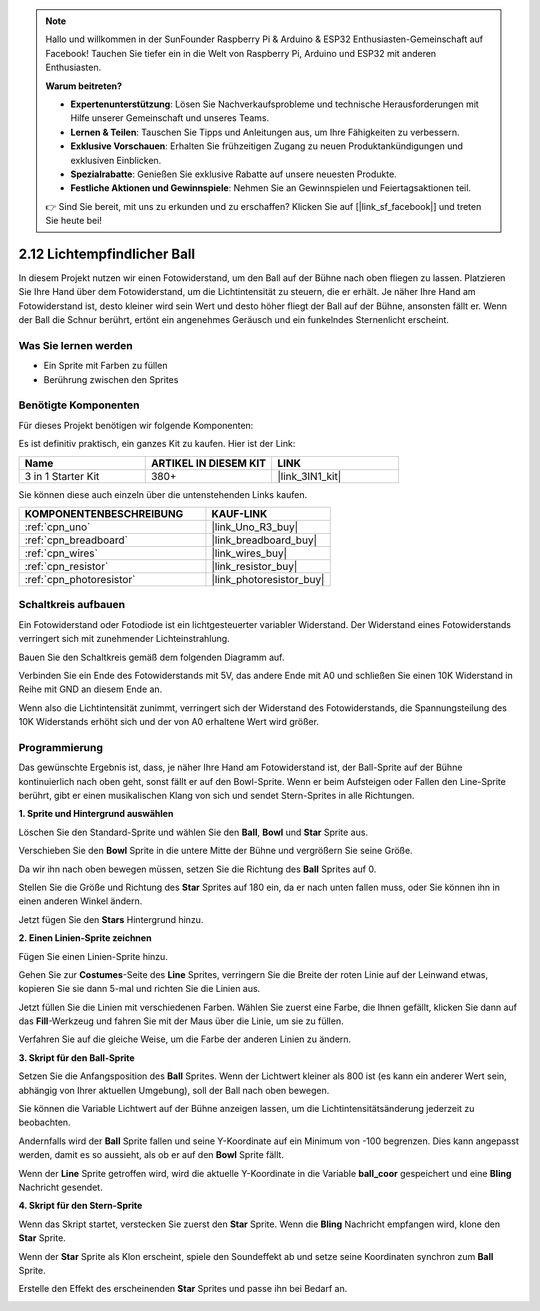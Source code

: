 .. note::

    Hallo und willkommen in der SunFounder Raspberry Pi & Arduino & ESP32 Enthusiasten-Gemeinschaft auf Facebook! Tauchen Sie tiefer ein in die Welt von Raspberry Pi, Arduino und ESP32 mit anderen Enthusiasten.

    **Warum beitreten?**

    - **Expertenunterstützung**: Lösen Sie Nachverkaufsprobleme und technische Herausforderungen mit Hilfe unserer Gemeinschaft und unseres Teams.
    - **Lernen & Teilen**: Tauschen Sie Tipps und Anleitungen aus, um Ihre Fähigkeiten zu verbessern.
    - **Exklusive Vorschauen**: Erhalten Sie frühzeitigen Zugang zu neuen Produktankündigungen und exklusiven Einblicken.
    - **Spezialrabatte**: Genießen Sie exklusive Rabatte auf unsere neuesten Produkte.
    - **Festliche Aktionen und Gewinnspiele**: Nehmen Sie an Gewinnspielen und Feiertagsaktionen teil.

    👉 Sind Sie bereit, mit uns zu erkunden und zu erschaffen? Klicken Sie auf [|link_sf_facebook|] und treten Sie heute bei!

.. _sh_light_ball:

2.12 Lichtempfindlicher Ball
==============================

In diesem Projekt nutzen wir einen Fotowiderstand, um den Ball auf der Bühne nach oben fliegen zu lassen. Platzieren Sie Ihre Hand über dem Fotowiderstand, um die Lichtintensität zu steuern, die er erhält. Je näher Ihre Hand am Fotowiderstand ist, desto kleiner wird sein Wert und desto höher fliegt der Ball auf der Bühne, ansonsten fällt er. Wenn der Ball die Schnur berührt, ertönt ein angenehmes Geräusch und ein funkelndes Sternenlicht erscheint.

.. image:: img/18_ball.png

Was Sie lernen werden
------------------------

- Ein Sprite mit Farben zu füllen
- Berührung zwischen den Sprites

Benötigte Komponenten
------------------------

Für dieses Projekt benötigen wir folgende Komponenten:

Es ist definitiv praktisch, ein ganzes Kit zu kaufen. Hier ist der Link:

.. list-table::
    :widths: 20 20 20
    :header-rows: 1

    *   - Name	
        - ARTIKEL IN DIESEM KIT
        - LINK
    *   - 3 in 1 Starter Kit
        - 380+
        - |link_3IN1_kit|

Sie können diese auch einzeln über die untenstehenden Links kaufen.

.. list-table::
    :widths: 30 20
    :header-rows: 1

    *   - KOMPONENTENBESCHREIBUNG
        - KAUF-LINK

    *   - :ref:`cpn_uno`
        - |link_Uno_R3_buy|
    *   - :ref:`cpn_breadboard`
        - |link_breadboard_buy|
    *   - :ref:`cpn_wires`
        - |link_wires_buy|
    *   - :ref:`cpn_resistor`
        - |link_resistor_buy|
    *   - :ref:`cpn_photoresistor` 
        - |link_photoresistor_buy|

Schaltkreis aufbauen
-----------------------

Ein Fotowiderstand oder Fotodiode ist ein lichtgesteuerter variabler Widerstand. Der Widerstand eines Fotowiderstands verringert sich mit zunehmender Lichteinstrahlung.

Bauen Sie den Schaltkreis gemäß dem folgenden Diagramm auf.

Verbinden Sie ein Ende des Fotowiderstands mit 5V, das andere Ende mit A0 und schließen Sie einen 10K Widerstand in Reihe mit GND an diesem Ende an.

Wenn also die Lichtintensität zunimmt, verringert sich der Widerstand des Fotowiderstands, die Spannungsteilung des 10K Widerstands erhöht sich und der von A0 erhaltene Wert wird größer.

.. image:: img/circuit/photoresistor_circuit.png

Programmierung
------------------

Das gewünschte Ergebnis ist, dass, je näher Ihre Hand am Fotowiderstand ist, der Ball-Sprite auf der Bühne kontinuierlich nach oben geht, sonst fällt er auf den Bowl-Sprite. Wenn er beim Aufsteigen oder Fallen den Line-Sprite berührt, gibt er einen musikalischen Klang von sich und sendet Stern-Sprites in alle Richtungen.

**1. Sprite und Hintergrund auswählen**

Löschen Sie den Standard-Sprite und wählen Sie den **Ball**, **Bowl** und **Star** Sprite aus.

.. image:: img/18_ball1.png

Verschieben Sie den **Bowl** Sprite in die untere Mitte der Bühne und vergrößern Sie seine Größe.

.. image:: img/18_ball3.png

Da wir ihn nach oben bewegen müssen, setzen Sie die Richtung des **Ball** Sprites auf 0.

.. image:: img/18_ball4.png

Stellen Sie die Größe und Richtung des **Star** Sprites auf 180 ein, da er nach unten fallen muss, oder Sie können ihn in einen anderen Winkel ändern.

.. image:: img/18_ball12.png

Jetzt fügen Sie den **Stars** Hintergrund hinzu.

.. image:: img/18_ball2.png

**2. Einen Linien-Sprite zeichnen**

Fügen Sie einen Linien-Sprite hinzu.

.. image:: img/18_ball7.png

Gehen Sie zur **Costumes**-Seite des **Line** Sprites, verringern Sie die Breite der roten Linie auf der Leinwand etwas, kopieren Sie sie dann 5-mal und richten Sie die Linien aus.

.. image:: img/18_ball8.png

Jetzt füllen Sie die Linien mit verschiedenen Farben. Wählen Sie zuerst eine Farbe, die Ihnen gefällt, klicken Sie dann auf das **Fill**-Werkzeug und fahren Sie mit der Maus über die Linie, um sie zu füllen.

.. image:: img/18_ball9.png

Verfahren Sie auf die gleiche Weise, um die Farbe der anderen Linien zu ändern.

.. image:: img/18_ball10.png

**3. Skript für den Ball-Sprite**

Setzen Sie die Anfangsposition des **Ball** Sprites. Wenn der Lichtwert kleiner als 800 ist (es kann ein anderer Wert sein, abhängig von Ihrer aktuellen Umgebung), soll der Ball nach oben bewegen.

Sie können die Variable Lichtwert auf der Bühne anzeigen lassen, um die Lichtintensitätsänderung jederzeit zu beobachten.

.. image:: img/18_ball5.png

Andernfalls wird der **Ball** Sprite fallen und seine Y-Koordinate auf ein Minimum von -100 begrenzen. Dies kann angepasst werden, damit es so aussieht, als ob er auf den **Bowl** Sprite fällt.

.. image:: img/18_ball6.png

Wenn der **Line** Sprite getroffen wird, wird die aktuelle Y-Koordinate in die Variable **ball_coor** gespeichert und eine **Bling** Nachricht gesendet.

.. image:: img/18_ball11.png

**4. Skript für den Stern-Sprite**

Wenn das Skript startet, verstecken Sie zuerst den **Star** Sprite. Wenn die **Bling** Nachricht empfangen wird, klone den **Star** Sprite.

.. image:: img/18_ball13.png

Wenn der **Star** Sprite als Klon erscheint, spiele den Soundeffekt ab und setze seine Koordinaten synchron zum **Ball** Sprite.

.. image:: img/18_ball14.png

Erstelle den Effekt des erscheinenden **Star** Sprites und passe ihn bei Bedarf an.

.. image:: img/18_ball15.png
